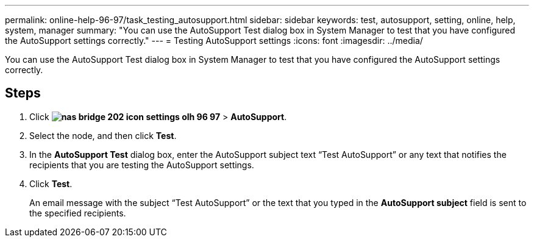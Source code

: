 ---
permalink: online-help-96-97/task_testing_autosupport.html
sidebar: sidebar
keywords: test, autosupport, setting, online, help, system, manager
summary: "You can use the AutoSupport Test dialog box in System Manager to test that you have configured the AutoSupport settings correctly."
---
= Testing AutoSupport settings
:icons: font
:imagesdir: ../media/

[.lead]
You can use the AutoSupport Test dialog box in System Manager to test that you have configured the AutoSupport settings correctly.

== Steps

. Click *image:../media/nas_bridge_202_icon_settings_olh_96_97.gif[]* > *AutoSupport*.
. Select the node, and then click *Test*.
. In the *AutoSupport Test* dialog box, enter the AutoSupport subject text "`Test AutoSupport`" or any text that notifies the recipients that you are testing the AutoSupport settings.
. Click *Test*.
+
An email message with the subject "`Test AutoSupport`" or the text that you typed in the *AutoSupport subject* field is sent to the specified recipients.
